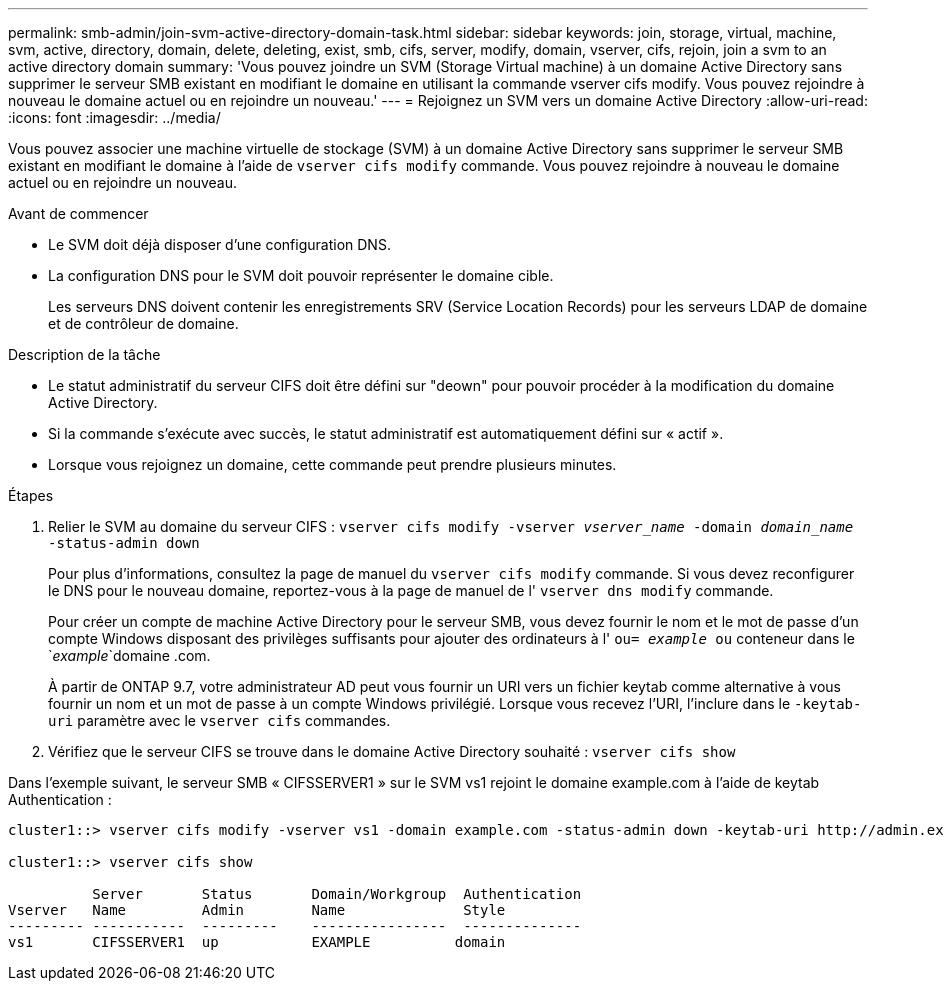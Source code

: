 ---
permalink: smb-admin/join-svm-active-directory-domain-task.html 
sidebar: sidebar 
keywords: join, storage, virtual, machine, svm, active, directory, domain, delete, deleting, exist, smb, cifs, server, modify, domain, vserver, cifs, rejoin, join a svm to an active directory domain 
summary: 'Vous pouvez joindre un SVM (Storage Virtual machine) à un domaine Active Directory sans supprimer le serveur SMB existant en modifiant le domaine en utilisant la commande vserver cifs modify. Vous pouvez rejoindre à nouveau le domaine actuel ou en rejoindre un nouveau.' 
---
= Rejoignez un SVM vers un domaine Active Directory
:allow-uri-read: 
:icons: font
:imagesdir: ../media/


[role="lead"]
Vous pouvez associer une machine virtuelle de stockage (SVM) à un domaine Active Directory sans supprimer le serveur SMB existant en modifiant le domaine à l'aide de `vserver cifs modify` commande. Vous pouvez rejoindre à nouveau le domaine actuel ou en rejoindre un nouveau.

.Avant de commencer
* Le SVM doit déjà disposer d'une configuration DNS.
* La configuration DNS pour le SVM doit pouvoir représenter le domaine cible.
+
Les serveurs DNS doivent contenir les enregistrements SRV (Service Location Records) pour les serveurs LDAP de domaine et de contrôleur de domaine.



.Description de la tâche
* Le statut administratif du serveur CIFS doit être défini sur "deown" pour pouvoir procéder à la modification du domaine Active Directory.
* Si la commande s'exécute avec succès, le statut administratif est automatiquement défini sur « actif ».
* Lorsque vous rejoignez un domaine, cette commande peut prendre plusieurs minutes.


.Étapes
. Relier le SVM au domaine du serveur CIFS : `vserver cifs modify -vserver _vserver_name_ -domain _domain_name_ -status-admin down`
+
Pour plus d'informations, consultez la page de manuel du `vserver cifs modify` commande. Si vous devez reconfigurer le DNS pour le nouveau domaine, reportez-vous à la page de manuel de l' `vserver dns modify` commande.

+
Pour créer un compte de machine Active Directory pour le serveur SMB, vous devez fournir le nom et le mot de passe d'un compte Windows disposant des privilèges suffisants pour ajouter des ordinateurs à l' `ou= _example_ ou` conteneur dans le `_example_`domaine .com.

+
À partir de ONTAP 9.7, votre administrateur AD peut vous fournir un URI vers un fichier keytab comme alternative à vous fournir un nom et un mot de passe à un compte Windows privilégié. Lorsque vous recevez l'URI, l'inclure dans le `-keytab-uri` paramètre avec le `vserver cifs` commandes.

. Vérifiez que le serveur CIFS se trouve dans le domaine Active Directory souhaité : `vserver cifs show`


Dans l'exemple suivant, le serveur SMB « CIFSSERVER1 » sur le SVM vs1 rejoint le domaine example.com à l'aide de keytab Authentication :

[listing]
----

cluster1::> vserver cifs modify -vserver vs1 -domain example.com -status-admin down -keytab-uri http://admin.example.com/ontap1.keytab

cluster1::> vserver cifs show

          Server       Status       Domain/Workgroup  Authentication
Vserver   Name         Admin        Name              Style
--------- -----------  ---------    ----------------  --------------
vs1       CIFSSERVER1  up           EXAMPLE          domain
----